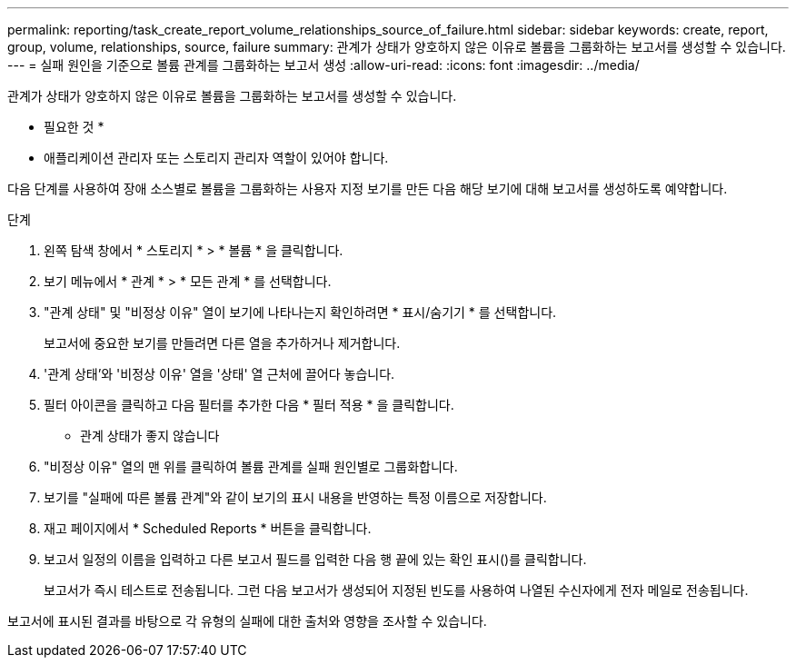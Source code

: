 ---
permalink: reporting/task_create_report_volume_relationships_source_of_failure.html 
sidebar: sidebar 
keywords: create, report, group, volume, relationships, source, failure 
summary: 관계가 상태가 양호하지 않은 이유로 볼륨을 그룹화하는 보고서를 생성할 수 있습니다. 
---
= 실패 원인을 기준으로 볼륨 관계를 그룹화하는 보고서 생성
:allow-uri-read: 
:icons: font
:imagesdir: ../media/


[role="lead"]
관계가 상태가 양호하지 않은 이유로 볼륨을 그룹화하는 보고서를 생성할 수 있습니다.

* 필요한 것 *

* 애플리케이션 관리자 또는 스토리지 관리자 역할이 있어야 합니다.


다음 단계를 사용하여 장애 소스별로 볼륨을 그룹화하는 사용자 지정 보기를 만든 다음 해당 보기에 대해 보고서를 생성하도록 예약합니다.

.단계
. 왼쪽 탐색 창에서 * 스토리지 * > * 볼륨 * 을 클릭합니다.
. 보기 메뉴에서 * 관계 * > * 모든 관계 * 를 선택합니다.
. "관계 상태" 및 "비정상 이유" 열이 보기에 나타나는지 확인하려면 * 표시/숨기기 * 를 선택합니다.
+
보고서에 중요한 보기를 만들려면 다른 열을 추가하거나 제거합니다.

. '관계 상태'와 '비정상 이유' 열을 '상태' 열 근처에 끌어다 놓습니다.
. 필터 아이콘을 클릭하고 다음 필터를 추가한 다음 * 필터 적용 * 을 클릭합니다.
+
** 관계 상태가 좋지 않습니다


. "비정상 이유" 열의 맨 위를 클릭하여 볼륨 관계를 실패 원인별로 그룹화합니다.
. 보기를 "실패에 따른 볼륨 관계"와 같이 보기의 표시 내용을 반영하는 특정 이름으로 저장합니다.
. 재고 페이지에서 * Scheduled Reports * 버튼을 클릭합니다.
. 보고서 일정의 이름을 입력하고 다른 보고서 필드를 입력한 다음 행 끝에 있는 확인 표시()를 클릭합니다image:../media/blue_check.gif[""].
+
보고서가 즉시 테스트로 전송됩니다. 그런 다음 보고서가 생성되어 지정된 빈도를 사용하여 나열된 수신자에게 전자 메일로 전송됩니다.



보고서에 표시된 결과를 바탕으로 각 유형의 실패에 대한 출처와 영향을 조사할 수 있습니다.
